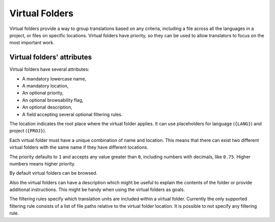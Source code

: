 .. _virtual_folders:

Virtual Folders
===============

.. versionadded:: 2.7

Virtual folders provide a way to group translations based on any criteria,
including a file across all the languages in a project, or files on specific
locations. Virtual folders have priority, so they can be used to allow
translators to focus on the most important work.


.. _virtual_folders#attributes:

Virtual folders' attributes
---------------------------

Virtual folders have several attributes:

- A mandatory lowercase name,
- A mandatory location,
- An optional priority,
- An optional browsability flag,
- An optional description,
- A field accepting several optional filtering rules.

The location indicates the root place where the virtual folder applies. It can
use placeholders for language (``{LANG}``) and project (``{PROJ}``).

Each virtual folder must have a unique combination of name and location. This
means that there can exist two different virtual folders with the same name if
they have different locations.

The priority defaults to ``1`` and accepts any value greater than ``0``,
including numbers with decimals, like ``0.75``. Higher numbers means higher
priority.

By default virtual folders can be browsed.

Also the virtual folders can have a description which might be useful to
explain the contents of the folder or provide additional instructions. This
might be handy when using the virtual folders as goals.

The filtering rules specify which translation units are included within a
virtual folder. Currently the only supported filtering rule consists of a list
of file paths relative to the virtual folder location. It is possible to not
specify any filtering rule.
